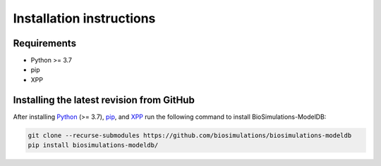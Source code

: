Installation instructions
=========================

Requirements
---------------------------------------

* Python >= 3.7
* pip
* XPP

Installing the latest revision from GitHub
-------------------------------------------

After installing `Python <https://www.python.org/downloads/>`_ (>= 3.7), `pip <https://pip.pypa.io/>`_, and `XPP <http://www.math.pitt.edu/~bard/xpp/xpp.html>`_ run the following command to install BioSimulations-ModelDB:

.. code-block:: text

    git clone --recurse-submodules https://github.com/biosimulations/biosimulations-modeldb
    pip install biosimulations-modeldb/
